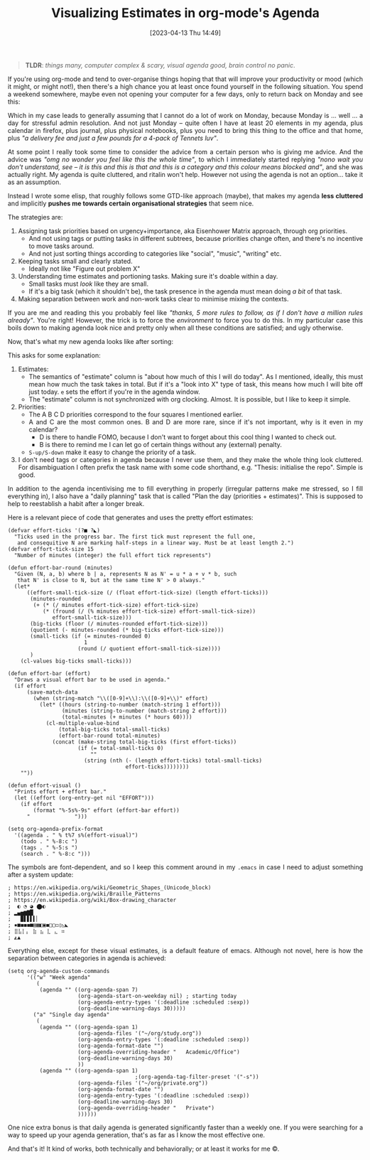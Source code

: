 #+TITLE: Visualizing Estimates in org-mode's Agenda
#+DATE: [2023-04-13 Thu 14:49]
#+HTML_HEAD: <style type="text/css">body{ max-width: 800px; margin: auto; padding-left: 30px; padding-right: 30px; text-align:justify }</style>

#+BEGIN_QUOTE
*TLDR*: /things many, computer complex & scary, visual agenda good, brain control no panic/.
#+END_QUOTE

If you're using org-mode and tend to over-organise things hoping that that will improve your productivity or mood (which it might, or might not!), then there's a high chance you at least once found yourself in the following situation.
You spend a weekend somewhere, maybe even not opening your computer for a few days, only to return back on Monday and see this:

#+attr_html: :width 600px
#+attr_latex: :width 600px
[[./N2023-04-13-res/agenda-bad.png]]


Which in my case leads to generally assuming that I cannot do a lot of work on Monday, because Monday is ... well ... a day for stressful admin resolution.
And not just Monday -- quite often I have at least 20 elements in my agenda, plus calendar in firefox, plus journal, plus physical notebooks, plus you need to bring this thing to the office and that home, plus /"a delivery fee and just a few pounds for a 4-pack of Tennets luv"/.

At some point I really took some time to consider the advice from a certain person who is giving me advice.
And the advice was /"omg no wonder you feel like this the whole time"/, to which I immediately started replying /"nono wait you don't understand, see -- it is this and this is that and this is a category and this colour means blocked and"/, and she was actually right.
My agenda is quite cluttered, and ritalin won't help.
However not using the agenda is not an option... take it as an assumption.

Instead I wrote some elisp, that roughly follows some GTD-like approach (maybe), that makes my agenda **less cluttered** and implicitly **pushes me towards certain organisational strategies** that seem nice.

The strategies are:
1) Assigning task priorities based on urgency+importance, aka Eisenhower Matrix approach, through org priorities.
   - And not using tags or putting tasks in different subtrees, because priorities change often, and there's no incentive to move tasks around.
   - And not just sorting things according to categories like "social", "music", "writing" etc.
2) Keeping tasks small and clearly stated.
   - Ideally not like "Figure out problem X"
3) Understanding time estimates and portioning tasks. Making sure it's doable within a day.
   - Small tasks must /look/ like they are small.
   - If it's a big task (which it shouldn't be), the task presence in the agenda must mean doing /a bit/ of that task.
4) Making separation between work and non-work tasks clear to minimise mixing the contexts.


If you are me and reading this you probably feel like /"thanks, 5 more rules to follow, as if I don't have a million rules already"/.
You're right!
However, the trick is to force the /environment/ to force you to do this.
In my particular case this boils down to making agenda look nice and pretty only when all these conditions are satisfied; and ugly otherwise.


Now, that's what my new agenda looks like after sorting:

#+attr_html: :width 600px
#+attr_latex: :width 600px
[[./N2023-04-13-res/agenda-good.png]]



This asks for some explanation:
1. Estimates:
   - The semantics of "estimate" column is "about how much of this I will do today". As I mentioned, ideally, this must mean how much the task takes in total. But if it's a "look into X" type of task, this means how much I will bite off just today. ~e~ sets the effort if you're in the agenda window.
   - The "estimate" column is not synchronized with org clocking. Almost. It is possible, but I like to keep it simple.
2. Priorities:
   - The A B C D priorities correspond to the four squares I mentioned earlier.
   - A and C are the most common ones. B and D are more rare, since if it's not important, why is it even in my calendar?
     - D is there to handle FOMO, because I don't want to forget about this cool thing I wanted to check out.
     - B is there to remind me I can let go of certain things without any (external) penalty.
   - ~S-up/S-down~ make it easy to change the priority of a task.
3. I don't need tags or categories in agenda because I never use them, and they make the whole thing look cluttered. For disambiguation I often prefix the task name with some code shorthand, e.g. "Thesis: initialise the repo". Simple is good.



In addition to the agenda incentivising me to fill everything in properly (irregular patterns make me stressed, so I fill everything in), I also have a "daily planning" task that is called "Plan the day (priorities + estimates)". This is supposed to help to reestablish a habit after a longer break.

Here is a relevant piece of code that generates and uses the pretty effort estimates:

#+BEGIN_SRC elisp
(defvar effort-ticks '(?■ ?◣)
  "Ticks used in the progress bar. The first tick must represent the full one,
   and consequitive N are marking half-steps in a linear way. Must be at least length 2.")
(defvar effort-tick-size 15
  "Number of minutes (integer) the full effort tick represents")

(defun effort-bar-round (minutes)
  "Given (N, a, b) where b | a, represents N as N' = u * a + v * b, such
   that N' is close to N, but at the same time N' > 0 always."
  (let*
      ((effort-small-tick-size (/ (float effort-tick-size) (length effort-ticks)))
       (minutes-rounded
        (+ (* (/ minutes effort-tick-size) effort-tick-size)
           (* (fround (/ (% minutes effort-tick-size) effort-small-tick-size))
              effort-small-tick-size)))
       (big-ticks (floor (/ minutes-rounded effort-tick-size)))
       (quotient (- minutes-rounded (* big-ticks effort-tick-size)))
       (small-ticks (if (= minutes-rounded 0)
                        1
                      (round (/ quotient effort-small-tick-size))))
       )
    (cl-values big-ticks small-ticks)))

(defun effort-bar (effort)
  "Draws a visual effort bar to be used in agenda."
  (if effort
      (save-match-data
        (when (string-match "\\([0-9]+\\):\\([0-9]+\\)" effort)
          (let* ((hours (string-to-number (match-string 1 effort)))
                 (minutes (string-to-number (match-string 2 effort)))
                 (total-minutes (+ minutes (* hours 60))))
            (cl-multiple-value-bind
                (total-big-ticks total-small-ticks)
                (effort-bar-round total-minutes)
              (concat (make-string total-big-ticks (first effort-ticks))
                      (if (= total-small-ticks 0)
                          ""
                        (string (nth (- (length effort-ticks) total-small-ticks)
                                     effort-ticks))))))))
    ""))

(defun effort-visual ()
  "Prints effort + effort bar."
  (let ((effort (org-entry-get nil "EFFORT")))
    (if effort
        (format "%-5s%-9s" effort (effort-bar effort))
      "              ")))

(setq org-agenda-prefix-format
  '((agenda . " % t%7 s%(effort-visual)")
    (todo . " %-8:c ")
    (tags . " %-5:s ")
    (search . " %-8:c ")))
#+END_SRC

The symbols are font-dependent, and so I keep this comment around in my ~.emacs~ in case I need to adjust something after a system update:

#+BEGIN_SRC
; https://en.wikipedia.org/wiki/Geometric_Shapes_(Unicode_block)
; https://en.wikipedia.org/wiki/Braille_Patterns
; https://en.wikipedia.org/wiki/Box-drawing_character
;  ◐ ◔ ◕ ⬤◐
; ▂▄▅▆▇█
;   ▉▋▋▌▍▏
; ▪■◼◼︎◼■▤▦◧▣◼□▢◻▯◺◣
; ⣿⣧⡇⡄ ⣷ ⣦ ⣇ ⣄ ⠶
; ◭▲
#+END_SRC

Everything else, except for these visual estimates, is a default feature of emacs.
Although not novel, here is how the separation between categories in agenda is achieved:

#+BEGIN_SRC elisp :width 300px
(setq org-agenda-custom-commands
      '(("w" "Week agenda"
         (
          (agenda "" ((org-agenda-span 7)
                      (org-agenda-start-on-weekday nil) ; starting today
                      (org-agenda-entry-types '(:deadline :scheduled :sexp))
                      (org-deadline-warning-days 30)))))
        ("a" "Single day agenda"
         (
          (agenda "" ((org-agenda-span 1)
                      (org-agenda-files '("~/org/study.org"))
                      (org-agenda-entry-types '(:deadline :scheduled :sexp))
                      (org-agenda-format-date "")
                      (org-agenda-overriding-header "   Academic/Office")
                      (org-deadline-warning-days 30)
                      ))
          (agenda "" ((org-agenda-span 1)
                                        ;(org-agenda-tag-filter-preset '("-s"))
                      (org-agenda-files '("~/org/private.org"))
                      (org-agenda-format-date "")
                      (org-agenda-entry-types '(:deadline :scheduled :sexp))
                      (org-deadline-warning-days 30)
                      (org-agenda-overriding-header "   Private")
                      ))))))
#+END_SRC

One nice extra bonus is that daily agenda is generated significantly faster than a weekly one. If you were searching for a way to speed up your agenda generation, that's as far as I know the most effective one.

And that's it! It kind of works, both technically and behaviorally; or at least it works for me ©.
